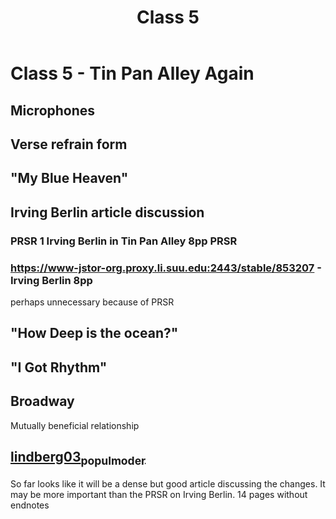 :PROPERTIES:
:ID:       c33e47e0-4d9a-4604-8bb9-6536b2866f36
:END:
#+title: Class 5

* Class 5 - Tin Pan Alley Again
** Microphones
** Verse refrain form
** "My Blue Heaven"
** Irving Berlin article discussion
*** PRSR 1 Irving Berlin in Tin Pan Alley 8pp                          :PRSR:
*** https://www-jstor-org.proxy.li.suu.edu:2443/stable/853207 - Irving Berlin 8pp
perhaps unnecessary because of PRSR
** "How Deep is the ocean?"
** "I Got Rhythm"
** Broadway
Mutually beneficial relationship
** [[id:56de5f33-a22c-45e2-a405-00dee9299e61][lindberg03_popul_moder]]
So far looks like it will be a dense but good article discussing the changes. It may be more important than the PRSR on Irving Berlin. 14 pages without endnotes
